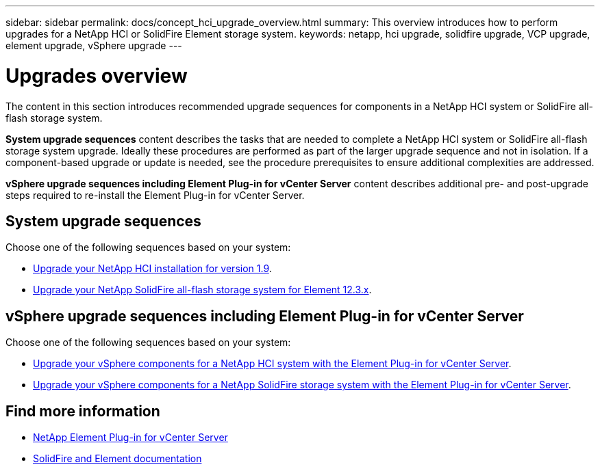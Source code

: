 ---
sidebar: sidebar
permalink: docs/concept_hci_upgrade_overview.html
summary: This overview introduces how to perform upgrades for a NetApp HCI or SolidFire Element storage system.
keywords: netapp, hci upgrade, solidfire upgrade, VCP upgrade, element upgrade, vSphere upgrade
---

= Upgrades overview
:hardbreaks:
:nofooter:
:icons: font
:linkattrs:
:imagesdir: ../media/
:keywords: hci, cloud, onprem, documentation, help

[.lead]
The content in this section introduces recommended upgrade sequences for components in a NetApp HCI system or SolidFire all-flash storage system. ​

*System upgrade sequences* content describes the tasks that are needed to complete a NetApp HCI system or SolidFire all-flash storage system upgrade. Ideally these procedures are performed as part of the larger upgrade sequence and not in isolation. If a component-based upgrade or update is needed, see the procedure prerequisites to ensure additional complexities are addressed.

*vSphere upgrade sequences including Element Plug-in for vCenter Server* content describes additional pre- and post-upgrade steps required to re-install the Element Plug-in for vCenter Server.

== System upgrade sequences

Choose one of the following sequences based on your system:

* link:task_hcc_upgrade_all.html[Upgrade your NetApp HCI installation for version 1.9].
* link:task_sf_upgrade_all.html[Upgrade your NetApp SolidFire all-flash storage system for Element 12.3.x].

== vSphere upgrade sequences including Element Plug-in for vCenter Server

Choose one of the following sequences based on your system:

* link:task_hci_upgrade_all_vsphere.html[Upgrade your vSphere components for a NetApp HCI system with the Element Plug-in for vCenter Server].
* link:task_sf_upgrade_all_vsphere.html[Upgrade your vSphere components for a NetApp SolidFire storage system with the Element Plug-in for vCenter Server].

[discrete]
== Find more information
* https://docs.netapp.com/us-en/vcp/index.html[NetApp Element Plug-in for vCenter Server^]
* https://docs.netapp.com/us-en/element-software/index.html[SolidFire and Element documentation^]
